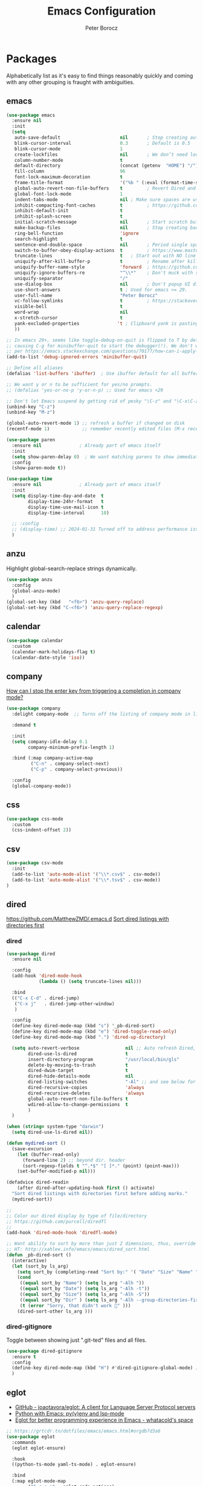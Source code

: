 #+title: Emacs Configuration
#+author: Peter Borocz
#+email: peter.borocz@gmail.com
#+options: num:nil

* Packages
Alphabetically list as it's easy to find things reasonably quickly and coming with any other grouping is fraught with ambiguities.
** emacs
#+begin_src emacs-lisp
  (use-package emacs
    :ensure nil
    :init
    (setq
     auto-save-default                      nil       ; Stop creating autosaving files (we setup/use bbatsov's auto-save instead)
     blink-cursor-interval                  0.3       ; Default is 0.5
     blink-cursor-mode                      1
     create-lockfiles                       nil       ; We don’t need lockfiles since were ONLY single-user!
     column-number-mode                     t
     default-directory                      (concat (getenv  "HOME") "/")
     fill-column                            96
     font-lock-maximum-decoration           t
     frame-title-format                     '("%b " (:eval (format-time-string "%H:%M - %Y-%m-%d")))
     global-auto-revert-non-file-buffers    t         ; Revert Dired and other buffers on changes
     global-font-lock-mode                  1
     indent-tabs-mode                       nil ; Make sure spaces are used when indenting anything!
     inhibit-compacting-font-caches         t         ; https://github.com/sabof/org-bullets/issues/11#issuecomment-439228372
     inhibit-default-init                   t
     inhibit-splash-screen                  t
     initial-scratch-message                nil       ; Start scratch buffers empty..
     make-backup-files                      nil       ; Stop creating backup~ files
     ring-bell-function                     'ignore
     search-highlight                       t
     sentence-end-double-space              nil       ; Period single space ends sentence
     switch-to-buffer-obey-display-actions  t         ; https://www.masteringemacs.org/article/demystifying-emacs-window-manager Switching Buffers
     truncate-lines                         t   ; Start out with NO line truncation.
     uniquify-after-kill-buffer-p           t         ; Rename after killing uniquified
     uniquify-buffer-name-style             'forward  ; https://github.com/bbatsov/prelude
     uniquify-ignore-buffers-re             "^\\*"    ; Don't muck with special buffers
     uniquify-separator                     "/"
     use-dialog-box                         nil       ; Don't popup UI dialogs when prompting
     use-short-answers                      t ; Used for emacs >= 29.
     user-full-name                         "Peter Borocz"
     vc-follow-symlinks                     t         ; https://stackoverflow.com/questions/15390178/emacs-and-symbolic-links#15391387
     visible-bell                           t
     word-wrap                              nil
     x-stretch-cursor                       t
     yank-excluded-properties              't ; Clipboard yank is pasting graphics from microsoft instead of text. Strip all properties!
     ))

  ;; In emacs 29+, seems like toggle-debug-on-quit is flipped to T by default,
  ;; causing C-g for minibuffer-quit to start the debugger(!). We don't want that.
  ;; per https://emacs.stackexchange.com/questions/70177/how-can-i-apply-toggle-debug-on-quit-ignore-debugger-entered-lisp-error/70180
  (add-to-list 'debug-ignored-errors 'minibuffer-quit)

  ;; Define all aliases
  (defalias 'list-buffers 'ibuffer)  ; Use ibuffer default for all buffer management

  ;; We want y or n to be sufficient for yes/no prompts.
  ;; (defalias 'yes-or-no-p 'y-or-n-p) ;; Used for emacs <29

  ;; Don't let Emacs suspend by getting rid of pesky "\C-z" and "\C-x\C-z" annoying minimize
  (unbind-key "C-z")
  (unbind-key "M-z")

  (global-auto-revert-mode 1) ;; refresh a buffer if changed on disk
  (recentf-mode 1)            ;; remember recently edited files (M-x recentf-open-files to show)

  (use-package paren
    :ensure nil				 ; Already part of emacs itself
    :init
    (setq show-paren-delay 0)  ; We want matching parens to show immediately
    :config
    (show-paren-mode t))

  (use-package time
    :ensure nil				 ; Already part of emacs itself
    :init
    (setq display-time-day-and-date  t
          display-time-24hr-format   t
          display-time-use-mail-icon t
          display-time-interval      10)

    ;; :config
    ;; (display-time) ;; 2024-01-31 Turned off to address performance issues.
    )
#+end_src
** anzu
Highlight global-search-replace strings dynamically.
#+begin_src emacs-lisp
  (use-package anzu
    :config
    (global-anzu-mode)
    )
  (global-set-key (kbd   "<f6>") 'anzu-query-replace)
  (global-set-key (kbd "C-<f6>") 'anzu-query-replace-regexp)
#+end_src
** calendar
#+begin_src emacs-lisp
  (use-package calendar
    :custom
    (calendar-mark-holidays-flag t)
    (calendar-date-style 'iso))
#+end_src
** company
[[Https://emacs.stackexchange.com/questions/13286/how-can-i-stop-the-enter-key-from-triggering-a-completion-in-company-mode][How can I stop the enter key from triggering a completion in company mode?]]
#+begin_src emacs-lisp
  (use-package company
    :delight company-mode  ;; Turns off the listing of company mode in list of minor modes (e.g. modeline)

    :demand t

    :init
    (setq company-idle-delay 0.1
          company-minimum-prefix-length 1)

    :bind (:map company-active-map
           ("C-n" . company-select-next)
           ("C-p" . company-select-previous))

    :config
    (global-company-mode))
#+end_src
** css
#+begin_src emacs-lisp
  (use-package css-mode
    :custom
    (css-indent-offset 2))
#+end_src
** csv
#+begin_src emacs-lisp
 (use-package csv-mode
   :init
   (add-to-list 'auto-mode-alist '("\\*.csv$" . csv-mode))
   (add-to-list 'auto-mode-alist '("\\*.tsv$" . csv-mode))
 )
#+end_src
** dired
[[https://github.com/MatthewZMD/.emacs.d]]
[[https://www.emacswiki.org/emacs/DiredSortDirectoriesFirst][Sort dired listings with directories first]]
*** dired
#+begin_src emacs-lisp
  (use-package dired
    :ensure nil

    :config
    (add-hook 'dired-mode-hook
              (lambda () (setq truncate-lines nil)))

    :bind
    (("C-x C-d" . dired-jump)
     ("C-x j"   . dired-jump-other-window)
     )

    :config
    (define-key dired-mode-map (kbd "s") '_pb-dired-sort)
    (define-key dired-mode-map (kbd "e") 'dired-toggle-read-only)
    (define-key dired-mode-map (kbd ".") 'dired-up-directory)

    (setq auto-revert-verbose                 nil ;; Auto refresh Dired, but be quiet about it
          dired-use-ls-dired                  t
          insert-directory-program            "/usr/local/bin/gls"
          delete-by-moving-to-trash           t
          dired-dwim-target                   t
          dired-hide-details-mode             nil
          dired-listing-switches              "-Al" ;; and see below for dired-sort.
          dired-recursive-copies              'always
          dired-recursive-deletes             'always
          global-auto-revert-non-file-buffers t
          wdired-allow-to-change-permissions  t
          )
    )

  (when (string= system-type "darwin")
    (setq dired-use-ls-dired nil))

  (defun mydired-sort ()
    (save-excursion
      (let (buffer-read-only)
        (forward-line 2) ;; beyond dir. header
        (sort-regexp-fields t "^.*$" "[ ]*." (point) (point-max)))
      (set-buffer-modified-p nil)))

  (defadvice dired-readin
      (after dired-after-updating-hook first () activate)
    "Sort dired listings with directories first before adding marks."
    (mydired-sort))

  ;;
  ;; Color our dired display by type of file/directory
  ;; https://github.com/purcell/diredfl
  ;;
  (add-hook 'dired-mode-hook 'diredfl-mode)

  ;; Want ability to sort by more than just 2 dimensions, thus, override "s" for choices.
  ;; HT: http://xahlee.info/emacs/emacs/dired_sort.html
  (defun _pb-dired-sort ()
    (interactive)
    (let (sort_by ls_arg)
      (setq sort_by (completing-read "Sort by:" '( "Date" "Size" "Name" "Dir" )))
      (cond
       ((equal sort_by "Name") (setq ls_arg "-Alh "))
       ((equal sort_by "Date") (setq ls_arg "-Alh -t"))
       ((equal sort_by "Size") (setq ls_arg "-Alh -S"))
       ((equal sort_by "Dir" ) (setq ls_arg "-Alh --group-directories-first"))
       (t (error "Sorry, that didn't work 🤦" )))
      (dired-sort-other ls_arg )))
#+end_src
*** dired-gitignore
Toggle between showing just ".git-ted" files and all files.
#+begin_src emacs-lisp
  (use-package dired-gitignore
    :ensure t
    :config
    (define-key dired-mode-map (kbd "H") #'dired-gitignore-global-mode) ;; into your startup files. Then you will hide and show the gitignored files in a dired buffer by hitting the H key.
    )
#+end_src
** eglot
- [[https://github.com/joaotavora/eglot][GitHub - joaotavora/eglot: A client for Language Server Protocol servers]]
- [[https://ddavis.io/posts/emacs-python-lsp/][Python with Emacs: py(v)env and lsp-mode]]
- [[https://whatacold.io/blog/2022-01-22-emacs-eglot-lsp/][Eglot for better programming experience in Emacs - whatacold's space]]
#+begin_src emacs-lisp
  ;; https://grtcdr.tn/dotfiles/emacs/emacs.html#orgdb7d3a6
  (use-package eglot
    :commands
    (eglot eglot-ensure)

    :hook
    ((python-ts-mode yaml-ts-mode) . eglot-ensure)

    :bind
    (:map eglot-mode-map
          ("C-c e a" . eglot-code-actions)
          ("C-c e r" . eglot-rename)
          ("C-c e f" . eglot-format)
          ("C-c x r" . xref-find-references)
          ("C-c x f" . xref-find-definitions)
          ("C-c x a" . xref-find-apropos)
          ("C-c f n" . flymake-goto-next-error)
          ("C-c f p" . flymake-goto-prev-error)
          ("C-c f d" . flymake-show-project-diagnostics))

    :config
    ;; Emacs by default caps the number of bytes read from a subprocess in a single chunk to 4KB.
    ;; However, modern machines can take on a lot more.
    ;; Set it to 1MB which is equal to the limit defined in /proc/sys/fs/pipe-max-size/.
    ;; Ref: https://grtcdr.tn/dotfiles/emacs/emacs.html#orgdb7d3a6
    ;; Ref: https://github.com/jwiegley/dot-emacs/blob/2b4c57963413cb80e8716f014f25eaf4850c369c/init.org#eglot
    (setq read-process-output-max (* 1024 1024))

    :custom
    (eglot-autoshutdown t)
    (eglot-menu-string "eglot")
    (eglot-ignored-server-capabilities '(:documentHighlightProvider))
    )

  (use-package pyvenv-auto
    :custom
    (pyvenv-auto-mode t))

  (with-eval-after-load 'eglot
    (add-to-list 'eglot-server-programs
                 '(python-ts-mode . ("~/.local/bin/ruff-lsp"))))

  (use-package treesit-auto
    :config
    (global-treesit-auto-mode))

  (add-hook 'prog-mode-hook (lambda () (setq truncate-lines t
                                             fill-column    96
                                             )))
#+end_src
** envrc
[[https://github.com/purcell/envrc]]
#+begin_src emacs-lisp
  (use-package envrc
    :config
    (envrc-global-mode)
    )
#+end_src
** fonts
Interactive font scaling:
  - For all frames     -> M-x increase-font-size/decrease-font-size (C-+ and C-- respectively)
  - For current buffer -> M-x text-scale-adjust

 Which one is currently displayed?
   - M-x describe-font <cr> <cr>

 Set a new font interactively:
   - M-x set-frame-font (Pick from list!)

 History of fonts actually tried for more than one day!:
 - (defvar pb/var-fixedwidth-font "-*-DM Mono-normal-normal-normal-*-%d-*-*-*-m-0-iso10646-1")
 - (defvar pb/var-fixedwidth-font "-*-Astigmata-medium-normal-normal-*-%d-*-*-*-p-0-iso10646-1")
   
#+begin_src emacs-lisp

  (defvar pb/var-variablewidth-font "-*-Open Sans-normal-normal-normal-*-%d-*-*-*-p-0-iso10646-1")
  (defvar pb/var-fixedwidth-font    "-*-SauceCodePro Nerd Font Mono-light-normal-normal-*-%d-*-*-*-m-0-iso10646-1")

  ;; Tools for interactive use when moving between monitor and laptop displays without restarting
  ;; (and used below to auto-set font size on startup)
  (defun pb/font-size-monitor ()
    "Set font obo 4K monitor."
    (interactive)
    (set-frame-font (format pb/var-fixedwidth-font 22))
    )

  (defun pb/font-size-laptop ()
    "Set font obo laptop display."
    (interactive)
    (set-frame-font (format pb/var-fixedwidth-font 14))
    )

  (setq ns-use-thin-smoothing t)
  (if (and (display-graphic-p)
           (>= (x-display-pixel-width) 3840))
      (progn
        (pb/font-size-monitor)
        )
    (progn
      (when (and (display-graphic-p) (< (x-display-pixel-width) 3840))
        (pb/font-size-laptop)
        )
      )
    )
#+end_src
** format-all
Auto-format whole buffer, h/t: [[https://ianyepan.github.io/posts/format-all/][Ian YE Pan]]
#+begin_src emacs-lisp
  (use-package format-all
    :commands
    (format-all-mode format-all-region-or-buffer)

    :hook
    ((python-mode python-ts-mode) . (lambda ()
                                      (setq format-all-formatters '(("Python" ruff)))))
  
    :config
    (format-all-ensure-formatter)
  
    (setq-default format-all-formatters '(("Python" ruff)))
  
    (global-set-key (kbd "M-F") #'format-all-buffer)

    )
#+end_src
** gpt
https://github.com/karthink/gptel
 #+begin_src emacs-lisp
   (use-package gptel
     :init
     (setq gptel-model "gpt-4"))
 #+end_src
** graphviz-dot-mode
#+begin_src emacs-lisp
  (use-package graphviz-dot-mode
    :config
    (setq graphviz-dot-indent-width 4))
#+end_src
** helpful
Improve quality of most-used C-h methods.
#+begin_src emacs-lisp
  (use-package helpful
    :demand t

    :bind
    ("C-x C-g" . magit-status)

    ;; Note that the built-in `describe-function' includes both functions
    ;; and macros. `helpful-function' is functions only, so we provide
    ;; `helpful-callable' as a drop-in replacement.
    ("C-h f" . helpful-callable)
    ("C-h v" . helpful-variable)
    ("C-h k" . helpful-key)
    ("C-h x" . helpful-command)

    ;; I also recommend the following keybindings to get the most out of helpful:
    ;; Lookup the current symbol at point. C-c C-d is a common keybinding
    ;; for this in lisp modes.
    ("C-c C-d" . helpful-at-point)

    ;; Look up *F*unctions (excludes macros).
    ;;
    ;; By default, C-h F is bound to `Info-goto-emacs-command-node'. Helpful
    ;; already links to the manual, if a function is referenced there.
    ("C-h F"  . helpful-function)
    )

#+end_src
** hungry-deletes
Aggressively (but reluctantly) delete white-space.
[[https://github.com/hrehfeld/emacs-smart-hungry-delete]]
#+begin_src emacs-lisp
  (use-package smart-hungry-delete
    :ensure t
    :bind (
           ([remap delete-char]                   . smart-hungry-delete-forward-char)
           ([remap org-delete-char]               . smart-hungry-delete-forward-char)

           ([remap backward-delete-char-untabify] . smart-hungry-delete-backward-char)
           ([remap delete-backward-char]          . smart-hungry-delete-backward-char)
           )

    :init (smart-hungry-delete-add-default-hooks))
#+end_src
** full-frame
Use a single-window (part. for Magit) and then close.
#+begin_src emacs-lisp
  (use-package fullframe
    :config (fullframe magit-status magit-mode-quit-window))
#+end_src
** justfile
#+begin_src emacs-lisp
  (use-package just-mode
    :config
    (add-to-list 'auto-mode-alist '("\\justfile?\\'" . just-mode))
    )
#+end_src
** magit & git
*** magit
#+begin_src emacs-lisp
  (use-package magit
    :demand t

    :bind
    ("C-x C-g" . magit-status)

    :config
    (define-key magit-status-mode-map (kbd "q") 'magit-quit-session))

  (use-package ibuffer-git)

  (use-package magit-todos
    :after magit
    :config (magit-todos-mode 1)
    :load-path "~/.emacs.d/site-lisp/magit-todos/"
    )

  ;; Full screen magit-status
  (defadvice magit-status (around magit-fullscreen activate)
    (window-configuration-to-register :magit-fullscreen)
    ad-do-it
    (delete-other-windows))

  (defun magit-quit-session ()
    "Restores the previous window configuration and kills the magit buffer"
    (interactive)
    (kill-buffer)
    (jump-to-register :magit-fullscreen))


#+end_src
*** magit-todos
#+begin_src emacs-lisp
  (use-package magit-todos
	:after magit
	:config (magit-todos-mode 1)
	:load-path "~/.emacs.d/site-lisp/magit-todos/"
	)
#+end_src
*** git-timemachine
 #+begin_src emacs-lisp
   (use-package git-timemachine)
 #+end_src
*** git-gutter
 #+begin_src emacs-lisp
   (use-package git-gutter
     :init
     (global-git-gutter-mode +1)

     :config
     (setq git-gutter:disabled-modes '(org-mode image-mode))

     )
 #+end_src
*** ibuffer-git
#+begin_src emacs-lisp
  (use-package ibuffer-git)
#+end_src
** markdown
Specifically, GithubFlavoredMarkdown-mode
#+begin_src emacs-lisp
  (use-package markdown-mode
    :mode ("*\\.md\\'" . gfm-mode)

    :init
    (setq
     markdown-command      "multimarkdown"
     markdown-open-command "/usr/local/bin/mark") ;; Opens application -> Marked2

    :config
    (add-hook 'markdown-mode-hook 'visual-line-mode)
    (add-hook 'markdown-mode-hook 'pb/markdown-config)
    ;;(add-hook 'markdown-mode-hook 'pb/variable-width-face-mode)
    )

  (defun pb/markdown-config ()
    (local-set-key (kbd "M-q") 'ignore))
#+end_src
** mood-line [mode-line]
Nice and simple: https://github.com/jessiehildebrandt/mood-line
#+begin_src emacs-lisp
  (use-package mood-line
	:ensure t

	:init
	(custom-set-faces
	 '(mode-line-active   ((t (:family "SauceCodePro Nerd Font Mono" :height 1.0))))
	 '(mode-line-inactive ((t (:family "SauceCodePro Nerd Font Mono" :height 0.7))))
	 )
	(mood-line-mode)
	)
#+end_src
** olivetti
https://github.com/rnkn/olivetti
#+begin_src emacs-lisp
  (use-package olivetti
    :init
    (setq olivetti-body-width 0.66)

    :hook
    ((markdown-mode . olivetti-mode))
    )
#+end_src
** org
*** org
#+begin_src emacs-lisp
  ;; -----------------------------------------------------------------------------
  ;; Packages
  ;; -----------------------------------------------------------------------------
  (use-package org
    :ensure nil

    :defer nil

    :bind (:map org-mode-map
                ("C-M-<return>" . org-insert-subheading)
                ("C-c l"        . org-store-link)
                ("C-c L"        . org-cliplink)
                ("C-c a"        . org-agenda)
                ("C-c |"        . org-table-create-or-convert-from-region)
                ("C-c C-<"      . org-promote-subtree)
                ("C-c C->"      . org-demote-subtree)
                ("C-<right>"    . org-metaright)
                ("C-<left>"     . org-metaleft)
                )

    :config
    (add-hook 'text-mode-hook #'visual-line-mode)
    (visual-line-mode 1)

    ;; https://sachachua.com/blog/2024/01/org-mode-custom-link-copy-to-clipboard/
    (org-link-set-parameters
     "copy"
     :follow (lambda (link) (kill-new link))
     :export (lambda (_ desc &rest _) desc))

    :init
    (setq fill-column               96 ;; Org won't use the global fill-column, set here explicitly?
          org-catch-invisible-edits 'show-and-error
          org-ellipsis              "…" ;; ▼ …, ↴ ⤵, ▼, ↴, ⬎, ⤷, ⋱
          org-hide-leading-stars    t
          org-return-follows-link   t
          org-startup-folded        t
          org-startup-indented      t
          )
    )

  (add-to-list 'auto-mode-alist '("\\.org$" . org-mode))

  ;; Allow for links like [[file:~/dev/foo][Code]] to open a dired on C-c C-o.
  ;; https://emacs.stackexchange.com/questions/10426/org-mode-link-to-open-directory-in-dired
  (add-to-list 'org-file-apps '(directory . emacs))

  ;; ---------------------------------------------------------------------------
  ;; GTD Configuration
  ;; ---------------------------------------------------------------------------
  ;; Keywords: this sequence is on behalf of regular TO-DO items in my GTD world.
  (setq org-todo-keywords '((sequence
                             "TODO(t)"
                             "WAIT(a)"
                             "HOLD(h)"
                             "WORK(w)"
                             "|"
                             "DONE(x)"
                             )))

  (setq org-todo-keyword-faces
        '(("TODO" . "systemOrangeColor") ;; used to be org-warning aka "#fb4933".
          ("WORK" . "light green")
          ("HOLD" . "systemBrownColor")
          ("WAIT" . "systemBrownColor")
          ("DONE" . "gray30")
          ))

  ;; Format of TODO items (defined like this so the entire headline is NOT colored across, just the TODO keyword.)
  (setq org-fontify-todo-headline nil)

  ;; Format of DONE items (defined like this so the entire headline is colored across, not just the DONE keyword.)
  (setq org-fontify-done-headline t)
  (set-face-attribute 'org-done          nil :foreground "gray30" :strike-through nil)
  (set-face-attribute 'org-priority      nil :foreground "gray30" :strike-through nil)
  (set-face-attribute 'org-headline-done nil :foreground "gray30" :strike-through nil)

  ;; ---------------------------------------------------------------------------
  ;; Capture templates
  ;; ---------------------------------------------------------------------------
  (define-key global-map (kbd "C-c c") 'org-capture)
  (setq org-capture-templates
        '(
          ("t" "GTD"      entry (file+headline "/Users/peter/Repository/00-09 System/01 Org/gtd.org" "INBOX") "** TODO %?\n\n")
          ("p" "Projects" entry (file          "/Users/peter/Repository/00-09 System/01 Org/projects.org"   ) "* TODO %?\n\n" :prepend t)
          ("j" "Journal"  entry (file+datetree "/Users/peter/Repository/00-09 System/01 Org/journal.org"    ) "*** %?")
          ))

  ;; Insert date-time stamp like org but everywhere.
  (global-set-key (kbd "C-c .") 'org-time-stamp)
  
#+end_src
*** babel
#+begin_src emacs-lisp
  (org-babel-do-load-languages
   'org-babel-load-languages
   '((emacs-lisp . t)
     (js         . t)
     (python     . t)
     (shell      . t)
     (sqlite     . t)
     ))
  (setq org-confirm-babel-evaluate nil)
#+end_src
*** org-modern-indent
 #+begin_src emacs-lisp
   ;; (use-package org-modern-indent
   ;;   :load-path "~/.emacs.d/site-lisp/org-modern-indent"
   ;;   :config
   ;;   (add-hook 'org-mode-hook #'org-modern-indent-mode 128))
 #+end_src
*** org-appear
 #+begin_src emacs-lisp
   (use-package org-appear
       :hook (org-mode . org-appear-mode))
 #+end_src
*** org-cliplink
Create an org-link from a URL in the clipboard with the actual title of the URL as the link title.
 #+begin_src emacs-lisp
   (use-package org-cliplink
     :after 'org)
 #+end_src
*** org-superstar
Nice(r) bullets (replaces org-bullets)
 #+begin_src emacs-lisp
   (use-package org-superstar
     :config
     (setq org-superstar-special-todo-items t) ;; Set our TODO items to have a 'checkbox' icon
     (add-hook 'org-mode-hook (lambda () (org-superstar-mode 1))))

   (setq org-superstar-item-bullet-alist
         '((?* . ?•)
           (?+ . ?➤)
           (?- . ?•)))
 #+end_src
** pbcopy
Allow interaction with MacOS clipboard and kill/yank ring in emacs.
#+begin_src emacs-lisp
  (use-package pbcopy)
#+end_src
** pdf
#+begin_src emacs-lisp
  (use-package pdf-tools
    :config
    (setq pdf-info-epdfinfo-program "/usr/local/bin/epdfinfo")
    )
  (pdf-tools-install)
#+end_src
** postgresql
#+begin_src emacs-lisp
  (setq sql-postgres-program "/Applications/Postgres.app/Contents/Versions/latest/bin/psql")
  (add-hook 'sql-mode-hook 'sql-highlight-postgres-keywords)
  (add-hook 'sql-interactive-mode-hook 'sql-rename-buffer)

  ; Execute this after opening up SQL to get a scratch
  ; buffer from which to submit sql with C-c C-b
  (defun pgsql-scratch ()
    (interactive)
    (switch-to-buffer "*scratch*")
    (sql-mode)
    (sql-set-product "postgres")
    (sql-set-sqli-buffer)
    (sql-rename-buffer)
    )

  (defun upcase-sql-keywords ()
    (interactive)
    (save-excursion
      (dolist (keywords sql-mode-postgres-font-lock-keywords)
        (goto-char (point-min))
        (while (re-search-forward (car keywords) nil t)
          (goto-char (+ 1 (match-beginning 0)))
          (when (eql font-lock-keyword-face (face-at-point))
            (backward-char)
            (upcase-word 1)
            (forward-char))))))

  (setq sql-connection-alist
      '(
        (foo
        (sql-product 'postgres)
        (sql-port 5432)
        (sql-server "localhost")
        (sql-user "--sorry, getme from environment--")
        (sql-password "--sorry, getme from environment also--")
        (sql-database "db-foo"))
       )
      )

  (defun wrapper-sql-connect (product connection)
    (setq sql-product product)
    (sql-connect connection))

  ; Startup wrappers
  (defun sql-environment-foo ()
    (interactive)
    (wrapper-sql-connect 'postgres 'foo))
#+end_src
** pulsar
[[https://protesilaos.com/emacs/pulsar]]
#+begin_src emacs-lisp
  (use-package pulsar
    :load-path "~/.emacs.d/site-lisp/pulsar/"

    :config
    (setq pulsar-delay  0.10
          pulsar-face  'pulsar-yellow
          pulsar-pulse nil)

    (dolist (hook '(org-mode-hook python-mode-hook yaml-mode-hook text-mode-hook emacs-lisp-mode-hook dired-mode-hook web-mode-hook))
      (add-hook hook #'pulsar-mode))

    (add-hook 'next-error-hook #'pulsar-pulse-line)

    ;; Don't use global mode as it looks ugly trying to pulse my complex vterm fish prompt ;-(
    ;; (pulsar-global-mode 1)
    )
#+end_src
** rainbow-delimiters
#+begin_src emacs-lisp
  (use-package rainbow-delimiters
    :config
    (set-face-attribute 'rainbow-delimiters-unmatched-face nil
                        :foreground 'unspecified
                        :inherit 'error)
    (add-hook 'prog-mode-hook 'rainbow-delimiters-mode))

  (use-package prog-mode
    :ensure nil
    :hook ((prog-mode . rainbow-delimiters-mode)))
 #+end_src
** rainbow-mode
   Display colour codes in the actual colour they represent, e.g. #0000ff (should be white text on a blue background)
#+begin_src emacs-lisp
  (use-package rainbow-mode
    :demand t
    :hook (prog-mode)
    )
#+end_src
** rg (aka ripgrep)
Use wgrep-save-all-buffers to save once changes have been committed after editing rg results buffer.
#+begin_src emacs-lisp
    (use-package rg
      :config
      (rg-enable-menu))

    ;; Separate these into 2 cases:
    ;; This one only works on selected text BUT doesn't prompt for directory or file type!
    (global-set-key (kbd   "<f5>") 'rg-project)

    ;; While this one prompts for something to query on but also asks for directory and type as well..
    (global-set-key (kbd "C-<f5>") 'rg-literal)
#+end_src
** savehist
#+begin_src emacs-lisp
  ;; 2024-01-31 Turn off to see if this solves performance/lockup issues.
  ;; (use-package savehist
  ;;   :init
  ;;   (savehist-mode))
#+end_src
** save place
#+begin_src emacs-lisp
  (use-package saveplace
    :config
    (setq-default save-place t)

    :init
    (save-place-mode 1)
    )
#+end_src
** shell
#+begin_src emacs-lisp
  (setq explicit-shell-file-name "/usr/local/bin/fish")
  (setq shell-pushd-regexp "push[d]*")
  (setq shell-popd-regexp   "pop[d]*")

  ;; Make git work within shell
  (setenv "PAGER"  "/bin/cat")
  (setenv "EDITOR" "/Applications/Emacs.app/Contents/MacOS/bin/emacsclient")
#+end_src
** super-save
[[https://github.com/bbatsov/super-save][GitHub - bbatsov/super-save: Save Emacs buffers when they lose focus]]]
"super-save auto-saves your buffers, when certain events happen - e.g.
you switch between buffers, an Emacs frame loses focus, etc. You can
think of it as both something that augments and replaces the standard
auto-save-mode.
#+begin_src emacs-lisp
  (use-package super-save
    :ensure t
    :config
    (super-save-mode 1)
    )
#+end_src
** text-mode
#+begin_src emacs-lisp
  (setq text-mode-hook
        '(lambda ()
           (auto-fill-mode 0)
           (setq tab-width 4)
           ))
  (setq default-major-mode 'text-mode)
#+end_src
** theme (gruvbox)
#+begin_src emacs-lisp
    (use-package gruvbox-theme
      :ensure t
      :config
      (load-theme 'gruvbox-dark-hard t)
      (custom-set-faces
       '(org-level-1 ((t (:height 1.15))))
       '(org-level-2 ((t (:height 1.10))))
       '(org-level-3 ((t (:height 1.05))))
       '(org-document-title ((t (:height 1.5 :underline nil))))))

    ;; Override the face obo documentation..
  (custom-set-faces
   '(font-lock-doc-face     ((t (:foreground "#666666" :height 0.9))))
   '(font-lock-comment-face ((t (:foreground "#666666" :height 0.9))))
  )
#+end_src
** toml-mode
#+begin_src emacs-lisp
  (use-package toml-mode
    :defer t)
#+end_src
** tree-sitter
- As of <2023-08-14 Mon> Working 29.1! (from https://github.com/railwaycat/homebrew-emacsmacport)
  (with some help from [[https://www.masteringemacs.org/article/how-to-get-started-tree-sitter][How to Get Started with Tree-Sitter - Mastering Emacs]])
#+begin_src emacs-lisp
  (setq treesit-language-source-alist
        '(
          (bash       "https://github.com/tree-sitter/tree-sitter-bash")
          (cmake      "https://github.com/uyha/tree-sitter-cmake")
          (css        "https://github.com/tree-sitter/tree-sitter-css")
          (html       "https://github.com/tree-sitter/tree-sitter-html")
          (javascript "https://github.com/tree-sitter/tree-sitter-javascript" "master" "src")
          (json       "https://github.com/tree-sitter/tree-sitter-json")
          (make       "https://github.com/alemuller/tree-sitter-make")
          (markdown   "https://github.com/ikatyang/tree-sitter-markdown")
          (python     "https://github.com/tree-sitter/tree-sitter-python")
          (toml       "https://github.com/tree-sitter/tree-sitter-toml")
          (yaml       "https://github.com/ikatyang/tree-sitter-yaml"))
        )

  (use-package treesit-auto
    :demand t

    :config
    (global-treesit-auto-mode)

    )
#+end_src
** unfill
https://github.com/purcell/unfill
 #+begin_src emacs-lisp
   (use-package unfill
	 :bind (
		("M-Q" . unfill-paragraph)
		)
	 )
#+end_src
** vertico & orderless
#+begin_src emacs-lisp
  (use-package vertico
	:ensure t

	:init
	(vertico-mode)

	:custom
	(vertico-cycle         t)
	(vertico-scroll-margin 0)
	(vertico-count         10)
	)

  ;; Optionally enable cycling for `vertico-next' and `vertico-previous'.
  ;; (setq vertico-cycle t)

  ;; Do not allow the cursor in the minibuffer prompt
  (setq minibuffer-prompt-properties
		'(read-only t cursor-intangible t face minibuffer-prompt))
  (add-hook 'minibuffer-setup-hook #'cursor-intangible-mode)

  ;; Emacs 28: Hide commands in M-x which do not work in the current mode.
  ;; Vertico commands are hidden in normal buffers.
  (setq read-extended-command-predicate #'command-completion-default-include-p)

#+end_src
** volatile-highlights
 #+begin_src emacs-lisp
   (use-package volatile-highlights
     :custom
     (volatile-highlights-mode t)
     )
#+end_src
** vterm
"C-c C-t" to go into "buffer" mode (for copy/paste operations)
 #+begin_src emacs-lisp

   (use-package vterm
     :ensure t
     :defer t

     :config
     (setq vterm-shell "/usr/local/bin/fish")

     :hook
     ((vterm-mode . (lambda () (setq-local show-trailing-whitespace nil)))
      (vterm-mode . vterm-custom-font-size))

     :custom
     (vterm-always-compile-module t))

   (defun vterm-custom-font-size()
     (setq buffer-face-mode-face '(:weight light :height 180))
     (buffer-face-mode))

   (defun pb/vterm-current-directory ()
     "Create a terminal buffer from the current dired location"
     (interactive)
     (let ((shell-name (car (last (butlast (split-string default-directory "/"))))))
       (vterm (concat "@" shell-name))
       )
     )

   (defun pb/vterm-by-name ()
     "Create a terminal buffer based on name provided."
     (interactive)
     (let ((shell-name (read-string "Shell name: ")))
       (vterm (concat "@" shell-name))
       )
     )

   (global-set-key (kbd   "<f12>") 'pb/vterm-current-directory)
   (global-set-key (kbd "C-<f12>") 'pb/vterm-by-name)
#+end_src
** vlf
#+begin_src emacs-lisp
  (use-package vlf)
#+end_src
** web/mmm-mode
#+begin_src emacs-lisp
  (use-package mmm-mode
	:ensure t
	:config
	(setq mmm-global-mode 'auto)

	(use-package mmm-jinja2
	  :load-path "~/.emacs.d/site-lisp/mmm-jinja2/"
	  :init
	  (setq mmm-global-mode 'maybe
		mmm-parse-when-idle 't)

	  )

	(use-package web-mode
	  :config
	  (setq web-mode-engines-alist '(("django" . "\\.html$"))
		web-mode-engines-alist '(("django" . "\\.htmx$")))
	  )

	:config
	(add-to-list 'auto-mode-alist '("\\.html$"     . web-mode))
	(add-to-list 'auto-mode-alist '("\\.htmx$"     . web-mode))
	(add-to-list 'auto-mode-alist '("\\.dhtml$"    . web-mode))
	(add-to-list 'auto-mode-alist '("\\.jinja2\\'" . html-mode))

	(mmm-add-mode-ext-class 'web-mode  "\\.html?\\'"  'jinja2)
	(mmm-add-mode-ext-class 'html-mode "\\.jinja2\\'" 'jinja2)
	)

  ;; Copy what we did for IRIS at ES, ie, have HTML indenting match Python:
  (defun pb-web-mode-hook ()
	(setq web-mode-markup-indent-offset 2)
	(setq web-mode-css-indent-offset    2)
	(setq web-mode-code-indent-offset   2)
	(setq web-mode-indent-style         2)
	)
  (add-hook 'web-mode-hook 'pb-web-mode-hook)
#+end_src
** yaml-mode
#+begin_src emacs-lisp
  (use-package yaml-pro
     :defer t
     :hook
     (yaml-mode . yaml-pro-ts-mode))
#+end_src
** yasnippet
While the majority of the time, I don't rely on snippets, there are a
very select /few/ that I consider worthwhile, thus, keep use of
yasnippets for now (but make sure they don't expand within comments!)
#+begin_src emacs-lisp
  ;; Don't do snippet expansion within comments/docstrings for py:
  ;; (https://stackoverflow.com/questions/25521897/how-to-never-expand-yasnippets-in-comments-and-strings)
  (defun pb/yas-no-expand-in-comment_string ()
    (setq yas-buffer-local-condition
          '(if (nth 8 (syntax-ppss)) ;; non-nil if in a string or comment
               '(require-snippet-condition . force-in-comment)
             t)))

  (use-package yasnippet
      :config

      ;; Bind `SPC' to `yas-expand' when snippet expansion available (it will still call `self-insert-command' otherwise)
      (define-key yas-minor-mode-map (kbd "SPC") yas-maybe-expand)

      ;; Use the method above to keep snippets only when we're writing actual code.
      ;; (add-hook 'prog-mode-hook 'yas-no-expand-in-comment/string)

      (add-hook 'python-ts-mode-hook   #'yas-minor-mode)
      (add-hook 'python-base-mode-hook #'yas-minor-mode)
      (add-hook 'prog-mode-hook        #'pb/yas-no-expand-in-comment_string)

      (yas-global-mode 1)
      (yas-reload-all)
      )
#+end_src
** zoom
[[https://github.com/cyrus-and/zoom][GitHub - cyrus-and/zoom: Fixed and automatic balanced window layout for Emacs]]
#+begin_src emacs-lisp
  (use-package zoom
      :config
      (zoom-mode 1)
      )
#+end_src
** zygospore
Toggles between "current" buffer to fullscreen and existing buffer layout (and back again)
#+begin_src emacs-lisp
  (use-package zygospore
    :load-path "~/.emacs.d/site-lisp/zygospore.el/"
    )
  (global-set-key (kbd "C-x 1") 'zygospore-toggle-delete-other-windows)

#+end_src
** ARCHIVED
*** COMMENT editorconfig
"EditorConfig helps maintain consistent coding styles for multiple developers working on the same project across various editors and IDEs."
However, I don't work with "multiple developers" much anymore, not necessary!
[[https://editorconfig.org/][EditorConfig]]
#+begin_src emacs-lisp
  ;; (use-package editorconfig
  ;;   :init
  ;;   (editorconfig-mode 1)
  ;;   )
#+end_src
*** COMMENT elm-mode
On hiatus until/if I get back to doing elm development
https://github.com/jcollard/elm-mode
#+begin_src emacs-lisp
  ;; (use-package elm-mode
  ;;   :config
  ;;   (setq elm-format-on-save t)

  ;;   :init
  ;;   (add-hook 'elm-mode-hook 'elm-format-on-save-mode)
  ;;   )
#+end_src
*** COMMENT find-file-in-project
~project-find-file~ works fine, no need to ffip for me.
*** COMMENT lin
[[https://elpa.gnu.org/packages/lin.html][GNU ELPA - lin]] (Prot)
#+begin_src emacs-lisp
  ;; (use-package lin
  ;;   :ensure t
  ;;   :config
  ;;   (lin-global-mode 1)
  ;;   )
#+end_src
*** COMMENT mode-lines
Tried and discarded for one reason or another.
**** COMMENT telephone-line
**** COMMENT [[https://github.com/TheBB/spaceline][spaceline]]
[[https://github.com/TheBB/spaceline#turning-segments-on-and-off][GitHub - TheBB/spaceline: Powerline theme from Spacemacs]]
#+begin_src emacs-lisp
  ;; (use-package spaceline
  ;;   :disabled
  ;;   :init
  ;;   (spaceline-emacs-theme)
  ;;   :config
  ;;   (spaceline-toggle-minor-modes-off)
  ;;   )
#+end_src
**** COMMENT [[https://github.com/Malabarba/smart-mode-line/][smart-mode-line]]
#+begin_src emacs-lisp
  ;; (use-package smart-mode-line
  ;;   :disabled
  ;;   :ensure t
  ;;   :init
  ;;   (sml/setup)
  ;;   )
#+end_src
**** COMMENT [[https://github.com/seagle0128/doom-modeline?tab=readme-ov-file#customize][doom]]
[[https://github.com/seagle0128/doom-modeline][GitHub - seagle0128/doom-modeline: A fancy and fast mode-line inspired by min...]]
http://emacs.stackexchange.com/questions/13227/easy-way-to-give-the-time-its-own-face-in-modeline
#+begin_src emacs-lisp
  ;; (use-package doom-modeline
  ;;   :disabled
  ;;   :ensure t

  ;;   :init
  ;;   (setq
  ;;    display-time-string-forms '((propertize (format-time-string "%a %R %F" now)))
  ;;    doom-modeline-column-zero-based nil
  ;;    doom-modeline-height 1

  ;;    doom-modeline-position-column-format '("C%c")
  ;;    doom-modeline-position-column-line-format '("%l - %c")
  ;;    doom-modeline-position-line-format '("L%l")
  ;;    doom-modeline-vcs-max-length 20

  ;;    modeline-position-column-format '("C%c")
  ;;    modeline-position-column-line-format '("%l - %c")
  ;;    modeline-position-line-format '("L%l")

  ;;    inhibit-compacting-font-caches t
  ;;    nerd-icons-scale-factor 1.0
  ;;    )
  ;;   (custom-set-faces
  ;;    '(mode-line-active   ((t (:family "SauceCodePro Nerd Font Mono" :height 1.0))))
  ;;    '(mode-line-inactive ((t (:family "SauceCodePro Nerd Font Mono" :height 0.8))))
  ;;    )

  ;;   :hook
  ;;   (after-init . doom-modeline-mode)
  ;;   )
#+end_src
*** COMMENT move-text
#+begin_src emacs-lisp
  ;; (use-package move-text
  ;;   :init
  ;;   (move-text-default-bindings)
  ;;   )
#+end_src
*** COMMENT outli
Never could get this to work :-(
#+begin_src emacs-lisp
  ;; (use-package outli
  ;;   :load-path "~/.emacs.d/site-lisp/outli"
  ;;   :bind (:map outli-mode-map ; convenience key to get back to containing heading
  ;;               ("C-c C-p" . (lambda () (interactive) (outline-back-to-heading))))
  ;;   :custom (outli-heading-config '((python-mode     "## " ?* nil nil)
  ;;                                   (emacs-lisp-mode ";; " ?* nil nil)
  ;;                                   ))
  ;;   :hook ((prog-mode python-mode text-mode) . outli-mode)) ; or whichever modes you prefer
#+end_src

*** COMMENT page-break-lines
[[https://github.com/purcell/page-break-lines][Display a nice line for ^L's.]]
#+begin_src emacs-lisp
  ;; (use-package page-break-lines
  ;;   :init (global-page-break-lines-mode))
#+end_src
*** COMMENT python (pet)
As of now, not sure when this would be necessary, everything *I* need to do works!
[[https://github.com/wyuenho/emacs-pet][GitHub - wyuenho/emacs-pet: Tracks down the correct Python tooling executable...]]
*** COMMENT substitute
https://protesilaos.com/emacs/substitute
#+begin_src emacs-lisp
  ;; (use-package substitute
  ;;       :config
  ;;       (require 'substitute)
  ;;       (add-hook 'substitute-post-replace-functions #'substitute-report-operation)

  ;;       :bind (("M-<f6>" . substitute-target-in-buffer))
  ;;       )
#+end_src
*** COMMENT theme: modus-operandi
#+begin_src emacs-lisp
  ;; (use-package modus-themes
  ;;   :ensure t
  ;;   :config
  ;;   ;;
  ;;   ;; Use Prot's own configuration:
  ;;   ;; https://protesilaos.com/emacs/modus-themes#h:aabcada6-810d-4eee-b34a-d2a9c301824d
  ;;   ;;
  ;;   (setq modus-themes-custom-auto-reload nil
  ;; 	modus-themes-to-toggle '(modus-operandi modus-vivendi)
  ;; 	modus-themes-mixed-fonts t
  ;; 	modus-themes-variable-pitch-ui nil
  ;; 	modus-themes-italic-constructs t
  ;; 	modus-themes-bold-constructs t
  ;; 	modus-themes-org-blocks 'gray-background
  ;; 	modus-themes-completions '((t . (extrabold)))
  ;; 	modus-themes-prompts nil
  ;; 	)

  ;;   (setq modus-themes-common-palette-overrides
  ;; 	'((cursor magenta-cooler)

  ;; 	  ;; Make the fringe invisible.
  ;; 	  (fringe unspecified)

  ;; 	  ;; Make line numbers less intense and add a shade of cyan
  ;; 	  ;; for the current line number.
  ;; 	  (fg-line-number-inactive "gray50")
  ;; 	  (fg-line-number-active cyan-cooler)
  ;; 	  (bg-line-number-inactive unspecified)
  ;; 	  (bg-line-number-active unspecified)

  ;; 	  ;; Make the current line of `hl-line-mode' a fine shade of
  ;; 	  ;; gray (though also see my `lin' package).
  ;; 	  (bg-hl-line bg-dim)

  ;; 	  ;; Make the region have a cyan-green background with no
  ;; 	  ;; specific foreground (use foreground of underlying text).
  ;; 	  ;; "bg-sage" refers to Salvia officinalis, else the common
  ;; 	  ;; sage.
  ;; 	  (bg-region bg-sage)
  ;; 	  (fg-region unspecified)

  ;; 	  ;; Make matching parentheses a shade of magenta.  It
  ;; 	  ;; complements the region nicely.
  ;; 	  (bg-paren-match bg-magenta-intense)

  ;; 	  ;; Make email citations faint and neutral, reducing the
  ;; 	  ;; default four colors to two; make mail headers cyan-blue.
  ;; 	  (mail-cite-0 fg-dim)
  ;; 	  (mail-cite-1 blue-faint)
  ;; 	  (mail-cite-2 fg-dim)
  ;; 	  (mail-cite-3 blue-faint)
  ;; 	  (mail-part cyan-warmer)
  ;; 	  (mail-recipient blue-warmer)
  ;; 	  (mail-subject magenta-cooler)
  ;; 	  (mail-other cyan-warmer)

  ;; 	  ;; Change dates to a set of more subtle combinations.
  ;; 	  (date-deadline magenta-cooler)
  ;; 	  (date-scheduled magenta)
  ;; 	  (date-weekday fg-main)
  ;; 	  (date-event fg-dim)
  ;; 	  (date-now blue-faint)

  ;; 	  ;; Make tags (Org) less colorful and tables look the same as
  ;; 	  ;; the default foreground.
  ;; 	  (prose-done cyan-cooler)
  ;; 	  (prose-tag fg-dim)
  ;; 	  (prose-table fg-main)

  ;; 	  ;; Make headings less colorful (though I never use deeply
  ;; 	  ;; nested headings).
  ;; 	  (fg-heading-2 blue-faint)
  ;; 	  (fg-heading-3 magenta-faint)
  ;; 	  (fg-heading-4 blue-faint)
  ;; 	  (fg-heading-5 magenta-faint)
  ;; 	  (fg-heading-6 blue-faint)
  ;; 	  (fg-heading-7 magenta-faint)
  ;; 	  (fg-heading-8 blue-faint)

  ;; 	  ;; Make the active mode line a fine shade of lavender
  ;; 	  ;; (purple) and tone down the gray of the inactive mode
  ;; 	  ;; lines.
  ;; 	  (bg-mode-line-active bg-lavender)
  ;; 	  (border-mode-line-active bg-lavender)
  ;; 	  (bg-mode-line-inactive bg-dim)
  ;; 	  (border-mode-line-inactive bg-inactive)

  ;; 	  ;; Make the prompts a shade of magenta, to fit in nicely with
  ;; 	  ;; the overall blue-cyan-purple style of the other overrides.
  ;; 	  ;; Add a nuanced background as well.
  ;; 	  (bg-prompt bg-magenta-nuanced)
  ;; 	  (fg-prompt magenta-cooler)

  ;; 	  ;; Tweak some more constructs for stylistic constistency.
  ;; 	  (name blue-warmer)
  ;; 	  (identifier magenta-faint)
  ;; 	  (keybind magenta-cooler)
  ;; 	  (accent-0 magenta-cooler)
  ;; 	  (accent-1 cyan-cooler)
  ;; 	  (accent-2 blue-warmer)
  ;; 	  (accent-3 red-cooler)
  ;; 	  )
  ;; 	)

  ;;   ;; Make the active mode line have a pseudo 3D effect (this assumes
  ;;   ;; you are using the default mode line and not an extra package).
  ;;   (custom-set-faces
  ;;    '(mode-line ((t :box (:style released-button)))))

  ;;   (load-theme 'modus-operandi)
  ;;   )

#+end_src
*** COMMENT theme: monokai
#+begin_src emacs-lisp
  ;; (use-package monokai
  ;;   :ensure nil
  ;;   :config
  ;;   (setq monokai-height-plus-4 1.2
  ;; 	monokai-height-plus-3 1.1
  ;;    )
  ;;   (load-theme 'monokai nil)
  ;; )
#+end_src
*** COMMENT theme: [[https://protesilaos.com/emacs/ef-themes][ef-autumn]] (prot)
#+begin_src emacs-lisp
  ;; (use-package ef-themes
  ;;   :ensure nil
  ;;   :config
  ;;   (setq ef-themes-italic-constructs t
  ;;         ef-themes-bold-constructs nil)
  ;;   (setq ef-themes-headings
  ;;         '((0 . (0.8))			;; Document titles etc.
  ;;           (1 . (1.2))
  ;;           (2 . (1.1))))
  ;;   (setq ef-themes-common-palette-overrides
  ;;         '((fg-heading-1 blue)
  ;;           (fg-heading-2 cyan)
  ;;           (fg-heading-3 green)))
  ;;   (load-theme 'ef-autumn)
  ;; )
#+end_src
* Local Tools
These require a local/manual installation (ie. outside emacs)
** aspell
Live spell checking
#+begin_src emacs-lisp
  (setq ispell-program-name "/usr/local/bin/aspell")
  (add-to-list 'ispell-skip-region-alist '("^#+BEGIN_SRC" . "^#+END_SRC"))
#+end_src
* Custom Commands
  These are custom commands I used on regular basis (almost all of which are cribbed from others, credit given as much as possible!).
** Change case of text
   [[http://ergoemacs.org/emacs/modernization_upcase-word.html]]
#+begin_src emacs-lisp
  (defun pb/toggle-letter-case ()
    "Toggle the letter case of current word or text selection, toggles between: “all lower”, “Init Caps”, “ALL CAPS”."
    (interactive)
    (let (p1 p2 (deactivate-mark nil) (case-fold-search nil))
      (if (region-active-p)
          (setq p1 (region-beginning) p2 (region-end))
        (let ((bds (bounds-of-thing-at-point 'word) ) )
          (setq p1 (car bds) p2 (cdr bds)) ) )

      (when (not (eq last-command this-command))
        (save-excursion
          (goto-char p1)
          (cond
           ((looking-at "[[:lower:]][[:lower:]]") (put this-command 'state "all lower"))
           ((looking-at "[[:upper:]][[:upper:]]") (put this-command 'state "all caps") )
           ((looking-at "[[:upper:]][[:lower:]]") (put this-command 'state "init caps") )
           ((looking-at "[[:lower:]]") (put this-command 'state "all lower"))
           ((looking-at "[[:upper:]]") (put this-command 'state "all caps") )
           (t (put this-command 'state "all lower") ) ) )
        )

      (cond
       ((string= "all lower" (get this-command 'state))
        (upcase-initials-region p1 p2) (put this-command 'state "init caps"))
       ((string= "init caps" (get this-command 'state))
        (upcase-region p1 p2) (put this-command 'state "all caps"))
       ((string= "all caps" (get this-command 'state))
        (downcase-region p1 p2) (put this-command 'state "all lower")) )
      )
    )

  ;; Turn these off so they don't interfere with our custom method
  (put 'downcase-region 'disabled nil)
  (put 'upcase-region   'disabled nil)

  (global-set-key (kbd "M-l") 'pb/toggle-letter-case) ;; Overrides existing mapping
#+end_src
** Ctrl-A behaviour enhancement
C-a now goes to logical beginning of line before going to physical beginning of one.
#+begin_src emacs-lisp
  (defun pb/key-back-to-indentation-or-beginning ()
    (interactive)
    (if (= (point) (progn (back-to-indentation) (point)))
        (beginning-of-line)))
  (global-set-key (kbd "C-a") 'pb/key-back-to-indentation-or-beginning)
#+end_src
** Smarter C-w (backward word kill)
[[https://github.com/magnars/.emacs.d/blob/master/defuns/editing-defuns.el]]
#+begin_src emacs-lisp
  ;; Here's a better C-w (kill region if active, otherwise kill backward word)
  (defun pb/kill-region-or-backward-word ()
    (interactive)
    (if (region-active-p)
        (kill-region (region-beginning) (region-end))
      (backward-kill-word 1)))

  (global-set-key (kbd "C-w") (lambda () (interactive) (pb/kill-region-or-backward-word)))

#+end_src
** Better mark-word
[[https://www.emacs.dyerdwelling.family/emacs/20231209092556-emacs--redefining-mark-paragraph-and-mark-word/]]
#+begin_src emacs-lisp
  (defun pb/mark-word()
    "redefinition of mark-word"
    (interactive)
    (if (not (looking-at "\\<"))
      (backward-word))
    (push-mark)
    (forward-word)
    (setq mark-active t))

  ;; Override existing keymapping
  (global-set-key (kbd "M-@") 'pb/mark-word)
#+end_src
** Toggle window split
https://macowners.club/posts/custom-functions-5-navigation/
#+begin_src emacs-lisp
  (defun pb/toggle-split-direction ()
    "Toggle window split from vertical to horizontal or vice-versa.
     Credit: https://github.com/olivertaylor/dotfiles/blob/master/emacs/init.el"
    (interactive)
    (if (> (length (window-list)) 2)
        (error "Sorry, can only toggle split direction with 2 windows.")
      (let ((was-full-height (window-full-height-p)))
        (delete-other-windows)
        (if was-full-height
            (split-window-vertically)
          (split-window-horizontally))
        (save-selected-window
          (other-window 1)
          (switch-to-buffer (other-buffer)))))
    )
  
  (global-set-key (kbd "C-x O") 'pb/toggle-split-direction)
#+end_src
** Kill this buffer
[[http://pragmaticemacs.com/emacs/dont-kill-buffer-kill-this-buffer-instead/]]
#+begin_src emacs-lisp
  ;; Kill *this* buffer
  (defun pb/-kill-this-buffer- ()
    "Kill the current buffer."
    (interactive)
    (kill-buffer (current-buffer)))

  (global-set-key (kbd "C-x k") 'pb/-kill-this-buffer-)
#+end_src
** Use project-file-find instead of file-find:
#+begin_src emacs-lisp
  (global-set-key (kbd "C-x C-f")   (lambda () (interactive) (project-find-file)))
  (global-set-key (kbd "C-M-x C-f") (lambda () (interactive) (find-file)))
#+end_src
** Scroll page without moving cursor
#+begin_src emacs-lisp
  (global-set-key "\M-n" (lambda () (interactive) (scroll-up 12)))
  (global-set-key "\M-p" (lambda () (interactive) (scroll-down 12)))
#+end_src
** Smarter open line
 [[http://emacsredux.com/blog/2013/03/26/smarter-open-line/]]
#+begin_src emacs-lisp
  (defun pb/key-smart-open-line ()
    "Insert an empty line after the current line. Position the cursor at its beginning, according to the current mode."
    (interactive)
    (move-end-of-line nil)
    (newline-and-indent))

  (defun pb/key-smart-open-line-above ()
    "Insert an empty line above the current line. Position the cursor at it's beginning, according to the current mode."
    (interactive)

    (move-beginning-of-line nil)
    (newline-and-indent)
    (forward-line -1)
    (indent-according-to-mode))

  (global-set-key (kbd "M-o") 'pb/key-smart-open-line)
  (global-set-key (kbd "M-O") 'pb/key-smart-open-line-above)
#+end_src
** Split current frame into evenly balanced "3"
#+begin_src emacs-lisp
  (fset 'pb/split3 (kmacro-lambda-form [?\C-x ?1 ?\C-x ?3 ?\C-x ?3 ?\C-x ?+] 0 "%d"))
#+end_src
** Switch over to lower-case org-mode properties (once per org-file)
   #+begin_src emacs-lisp
     (defun pb/lower-case-org-keywords ()
       "Lower case Org keywords and block identifiers.

     Example: \"#+TITLE\" -> \"#+title\"
              \"#+BEGIN_EXAMPLE\" -> \"#+begin_example\"

     Directly from very bottom of:
     https://github.com/howardabrams/hamacs/blob/main/ha-org-word-processor.org"

       (interactive)
       (save-excursion
         (goto-char (point-min))
         (let ((case-fold-search nil)
               (count 0)
               ;; All keywords can be found with this expression:
               ;; (org-keyword-re "\\(?1:#\\+[A-Z_]+\\(?:_[[:alpha:]]+\\)*\\)\\(?:[ :=~’”]\\|$\\)")
               ;; Match examples: "#+foo bar", "#+foo:", "=#+foo=", "~#+foo~",
               ;;                 "‘#+foo’", "“#+foo”", ",#+foo bar",
               ;;                 "#+FOO_bar<eol>", "#+FOO<eol>".
               ;;
               ;; Perhap I want the #+begin_src and whatnot:
               (org-keyword-re (rx line-start (optional (zero-or-more space))
                                   "#+" (group (or "BEGIN" "END") "_" (one-or-more alpha)))))
           (while (re-search-forward org-keyword-re nil :noerror)
             (setq count (1+ count))
             (replace-match (downcase (match-string-no-properties 1)) :fixedcase nil nil 1))
           (message "Lower-cased %d matches" count))))
   #+end_src
** Text/Font scaling interactively
   [[https://www.reddit.com/r/emacs/comments/ck4k2u/forgot_my_glasses/?utm_source=share&utm_medium=ios_app]]
#+begin_src emacs-lisp
  (defun set-font-everywhere (font-spec &optional all-frames)
    (when (null (assq 'font default-frame-alist))
      (add-to-list 'default-frame-alist '(font . "")))

    (setcdr (assq 'font default-frame-alist) font-spec)

    (dolist (f (if all-frames (frame-list) (list (selected-frame))))
      (with-selected-frame f (set-frame-font font-spec t))))

  (defun resize-font(font &optional n)
    (let* ((ff (split-string font "-"))
           (size (nth 7 ff))
           (sizen (string-to-number size))
           (n (or n 1))
           (new-size (max 1 (+ n sizen))))
      (setcar (nthcdr 7 ff) (number-to-string new-size))
      (cons (mapconcat 'identity ff "-") new-size)))

  (defun cur-font ()
    (cdr (assq 'font (frame-parameters (selected-frame)))))

  (defvar min-font-size 1)
  (defun change-font-size (&optional decrease times)
    (let* ((inc (* (or times 1) (if decrease -1 1)))
           (old-font (cur-font))
           (new-font-and-size (resize-font old-font inc))
           (new-font (car new-font-and-size))
           (size (cdr new-font-and-size)))
      (unless (equal old-font new-font)
        (set-font-everywhere new-font)
        (message (format "%d %s" size new-font)))))
  (defun increase-font-size(&optional n) (interactive) (change-font-size nil n))
  (defun decrease-font-size(&optional n) (interactive) (change-font-size t n))

  (define-key global-map (kbd "C-+") 'increase-font-size)
  (define-key global-map (kbd "C--") 'decrease-font-size)

#+end_src
** Use Insert key to toggle overwrite/insert
   [[https://emacs.stackexchange.com/questions/18533/how-to-use-the-insert-key-to-toggle-overwrite-mode-when-using-a-pc-keyboard-in]]
#+begin_src emacs-lisp
  (when (eq system-type 'darwin)
    ;; when using Windows keyboard on Mac, the insert key is mapped to <help>
    ;; copy ctrl-insert, paste shift-insert on windows keyboard
    (global-set-key [C-help] #'clipboard-kill-ring-save)
    (global-set-key [S-help] #'clipboard-yank)

    ;; insert to toggle `overwrite-mode'
    (global-set-key [help] #'overwrite-mode))
#+end_src
* Startup
Stuff we do these after everything else has been setup so we have commands available for key-mappings
** Custom key mappings
#+begin_src emacs-lisp
  (global-set-key (kbd "<f1>")   'goto-line)
  (global-set-key (kbd "<f2>")   'toggle-truncate-lines)
  (global-set-key (kbd "<f3>")   'align-regexp)
  ;; <f4> still available!
  ;; <f5> Used for search
  ;; <f6> Used for search-replace
  (global-set-key (kbd "<f7>")   'kmacro-start-macro) ; Keyboard macro shortcuts (based on mid-80's Brief editor mappings ;-)
  (global-set-key (kbd "<f8>")   'kmacro-end-macro)
  (global-set-key (kbd "<f9>")   'call-last-kbd-macro)
  ;; <f10> still available! (but has an existing emacs assignment)
  ;; <f11> still available! (but used by MacOS to hide all windows and display desktop.)
  ;; <f12> Used to open a new vterm (either directly or as C-<f12> for a named terminal buffer)

  ;; Swap windows (useful for org on left, dired on right (built-in as of 26.1)
  ;; (C-x C-o used to be "delete-blank-lines but i never use that)
  (global-set-key (kbd "C-x C-o") 'window-swap-states)
#+end_src
** Files to have open when we start
#+begin_src emacs-lisp
  (find-file "~/.emacs.d/config.org")
  (find-file "~/Repository/00-09 System/01 Org/reference/python.org")
  (find-file "~/Repository/00-09 System/01 Org/history.org")
  (find-file "~/Repository/00-09 System/01 Org/journal.org")
  (find-file "~/Repository/00-09 System/01 Org/gtd.org")

  ;; Start with this displayed on startup:
  (find-file "~/Repository/00-09 System/01 Org/projects.org")
#+end_src
* History (for sh_ts and giggles)
|------------+-------------------------------------------------------------------|
| 1990.07.13 | Make Systems (on Sunview).                                        |
| 1991.06.07 | Teknekron (X using twm).                                          |
| 1993.12.08 | Teknekron (emacs version 19).                                     |
| 1994.03.26 | Added tcl initialisation logic.                                   |
| 2006.01.08 | First real cleanup since the mid-90's (!).                        |
| 2006.10.02 | Configured into AXA Rosenberg.                                    |
| 2008.01.19 | Update/cleanup, addition of ECB, OrgMode.                         |
| 2011.04.15 | Added multiplatform support for Ubuntu & MacOS.                   |
| 2011.09.05 | Updated OrgMode for another attempt at GTD.                       |
| 2011.09.05 | Final tweaks obo EnergySolutions environment.                     |
| 2012.08.15 | Added support for Ropemacs & Pymacs for python IDE.               |
| 2012.08.28 | Added support for GRIN integration.                               |
| 2013.05.12 | Declaring dotemacs-bankruptcy! Moving to site-start architecture. |
| 2020.06.10 | Test and discard of lsp, rebuilt venv for elpy (~/emacs-venv)     |
| 2021.01.04 | Clean up of emacs folders.                                        |
| 2021.11.28 | Moved to PARA file organisation for all main directories.         |
| 2022.03.15 | Moved to support numbered file repository structure.              |
| 2022.11.21 | Part of emacs bankruptcy and move to clean use-package approach.  |
| 2024.03.02 | Cleanup of old/unused packages and store archived "history".      |
|------------+-------------------------------------------------------------------|
